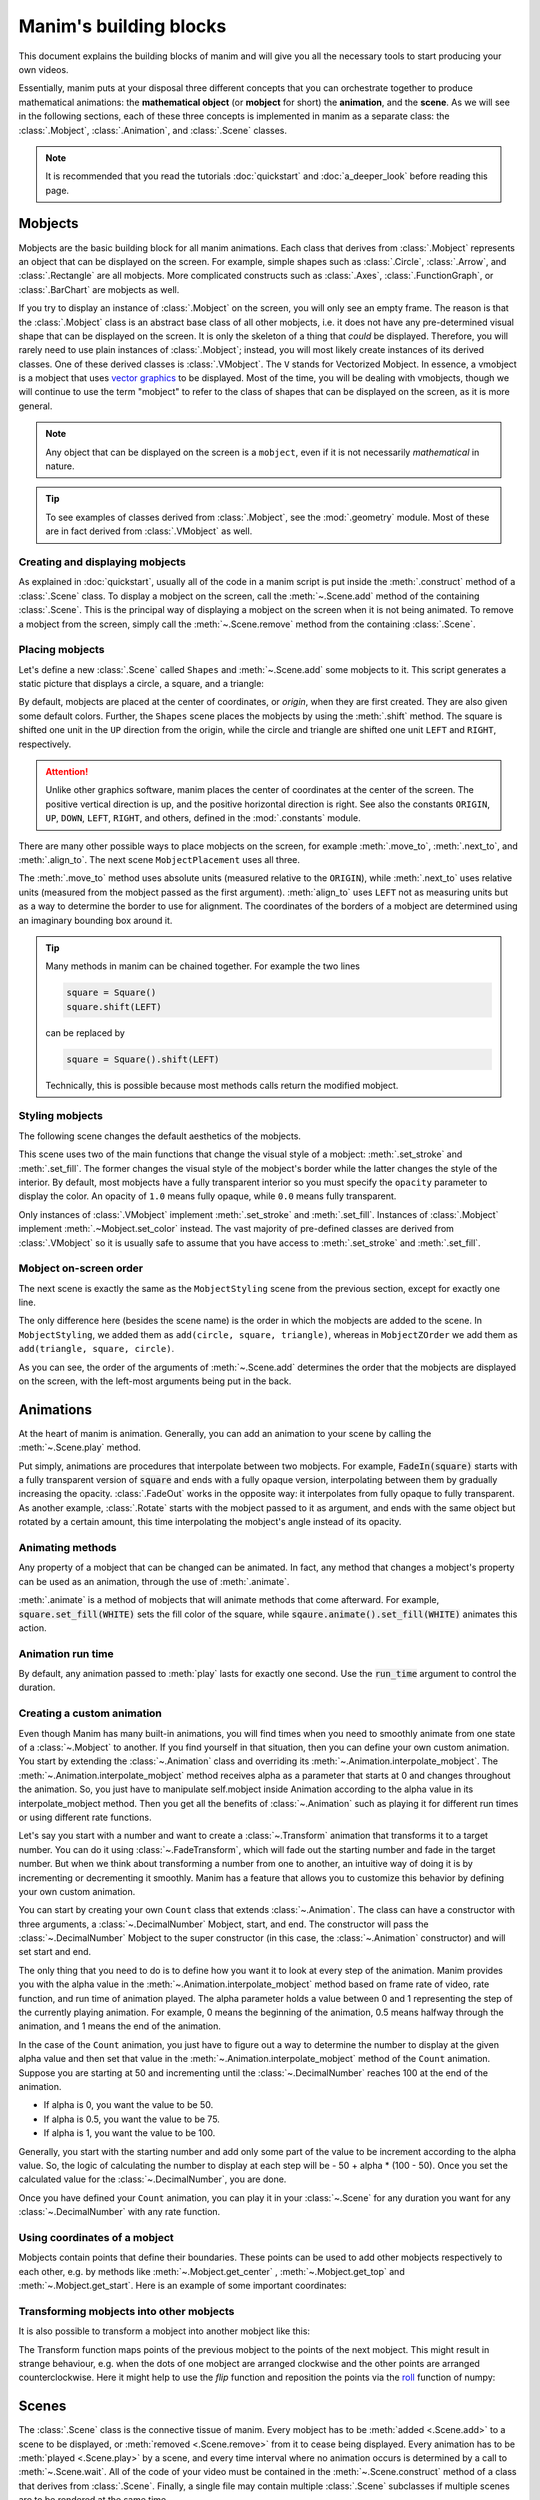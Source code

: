 #######################
Manim's building blocks
#######################

This document explains the building blocks of manim and will give you all the
necessary tools to start producing your own videos.

Essentially, manim puts at your disposal three different concepts that you can
orchestrate together to produce mathematical animations: the
**mathematical object** (or **mobject** for short) the **animation**, and the
**scene**.  As we will see in the following sections, each of these three
concepts is implemented in manim as a separate class: the :class:`.Mobject`,
:class:`.Animation`, and :class:`.Scene` classes.

.. note:: It is recommended that you read the tutorials :doc:`quickstart` and
          :doc:`a_deeper_look` before reading this page.


********
Mobjects
********

Mobjects are the basic building block for all manim animations.  Each class
that derives from :class:`.Mobject` represents an object that can be displayed
on the screen.  For example, simple shapes such as :class:`.Circle`,
:class:`.Arrow`, and :class:`.Rectangle` are all mobjects.  More complicated
constructs such as :class:`.Axes`, :class:`.FunctionGraph`, or
:class:`.BarChart` are mobjects as well.

If you try to display an instance of :class:`.Mobject` on the screen, you will only
see an empty frame.  The reason is that the :class:`.Mobject` class is an
abstract base class of all other mobjects, i.e. it does not have any
pre-determined visual shape that can be displayed on the screen.  It is only the
skeleton of a thing that *could* be displayed.  Therefore, you will rarely need
to use plain instances of :class:`.Mobject`; instead, you will most likely
create instances of its derived classes.  One of these derived classes is
:class:`.VMobject`.  The ``V`` stands for Vectorized Mobject.  In essence, a
vmobject is a mobject that uses `vector graphics
<https://en.wikipedia.org/wiki/Vector_graphics>`_ to be displayed.  Most of
the time, you will be dealing with vmobjects, though we will continue to use
the term "mobject" to refer to the class of shapes that can be displayed on the
screen, as it is more general.

.. note:: Any object that can be displayed on the screen is a ``mobject``, even if
          it is not necessarily *mathematical* in nature.

.. tip:: To see examples of classes derived from :class:`.Mobject`, see the
         :mod:`.geometry` module.  Most of these are in fact derived from
         :class:`.VMobject` as well.


Creating and displaying mobjects
================================

As explained in :doc:`quickstart`, usually all of the code in a manim
script is put inside the :meth:`.construct` method of a :class:`.Scene` class.
To display a mobject on the screen, call the :meth:`~.Scene.add` method of the
containing :class:`.Scene`.  This is the principal way of displaying a mobject
on the screen when it is not being animated.  To remove a mobject from the
screen, simply call the :meth:`~.Scene.remove` method from the containing
:class:`.Scene`.

.. manim:: CreatingMobjects

   class CreatingMobjects(Scene):
       def construct(self):
           circle = Circle()
           self.add(circle)
           self.wait(1)
           self.remove(circle)
           self.wait(1)


Placing mobjects
================

Let's define a new :class:`.Scene` called ``Shapes`` and :meth:`~.Scene.add`
some mobjects to it.  This script generates a static picture that displays a
circle, a square, and a triangle:

.. manim:: Shapes

   class Shapes(Scene):
       def construct(self):
           circle = Circle()
           square = Square()
           triangle = Triangle()

           circle.shift(LEFT)
           square.shift(UP)
           triangle.shift(RIGHT)

           self.add(circle, square, triangle)
           self.wait(1)

By default, mobjects are placed at the center of coordinates, or *origin*, when
they are first created.  They are also given some default colors.  Further, the
``Shapes`` scene places the mobjects by using the :meth:`.shift` method.  The
square is shifted one unit in the ``UP`` direction from the origin, while the
circle and triangle are shifted one unit ``LEFT`` and ``RIGHT``, respectively.

.. attention:: Unlike other graphics software, manim places the center of
               coordinates at the center of the screen.  The positive vertical
               direction is up, and the positive horizontal direction is right.
               See also the constants ``ORIGIN``, ``UP``, ``DOWN``, ``LEFT``,
               ``RIGHT``, and others, defined in the :mod:`.constants` module.

There are many other possible ways to place mobjects on the screen, for example
:meth:`.move_to`, :meth:`.next_to`, and :meth:`.align_to`.  The next scene
``MobjectPlacement`` uses all three.

.. manim:: MobjectPlacement

   class MobjectPlacement(Scene):
       def construct(self):
           circle = Circle()
           square = Square()
           triangle = Triangle()

           # place the circle two units left from the origin
           circle.move_to(LEFT * 2)
           # place the square to the left of the circle
           square.next_to(circle, LEFT)
           # align the left border of the triangle to the left border of the circle
           triangle.align_to(circle, LEFT)

           self.add(circle, square, triangle)
           self.wait(1)

The :meth:`.move_to` method uses absolute units (measured relative to the
``ORIGIN``), while :meth:`.next_to` uses relative units (measured from the
mobject passed as the first argument).  :meth:`align_to` uses ``LEFT`` not as
measuring units but as a way to determine the border to use for alignment.  The
coordinates of the borders of a mobject are determined using an imaginary
bounding box around it.

.. tip:: Many methods in manim can be chained together.  For example the two
         lines

         .. code-block:: python

            square = Square()
            square.shift(LEFT)

         can be replaced by

         .. code-block:: python

            square = Square().shift(LEFT)

         Technically, this is possible because most methods calls return the modified mobject.


Styling mobjects
================

The following scene changes the default aesthetics of the mobjects.

.. manim:: MobjectStyling

   class MobjectStyling(Scene):
       def construct(self):
           circle = Circle().shift(LEFT)
           square = Square().shift(UP)
           triangle = Triangle().shift(RIGHT)

           circle.set_stroke(color=GREEN, width=20)
           square.set_fill(YELLOW, opacity=1.0)
           triangle.set_fill(PINK, opacity=0.5)

           self.add(circle, square, triangle)
           self.wait(1)

This scene uses two of the main functions that change the visual style of a
mobject: :meth:`.set_stroke` and :meth:`.set_fill`.  The former changes the
visual style of the mobject's border while the latter changes the style of the
interior.  By default, most mobjects have a fully transparent interior so you
must specify the ``opacity`` parameter to display the color.  An
opacity of ``1.0`` means fully opaque, while ``0.0`` means fully transparent.

Only instances of :class:`.VMobject` implement :meth:`.set_stroke` and
:meth:`.set_fill`.  Instances of :class:`.Mobject` implement
:meth:`.~Mobject.set_color` instead.  The vast majority of pre-defined classes
are derived from :class:`.VMobject` so it is usually safe to assume that you
have access to :meth:`.set_stroke` and :meth:`.set_fill`.


Mobject on-screen order
=======================

The next scene is exactly the same as the ``MobjectStyling`` scene from the
previous section, except for exactly one line.

.. manim:: MobjectZOrder

   class MobjectZOrder(Scene):
       def construct(self):
           circle = Circle().shift(LEFT)
           square = Square().shift(UP)
           triangle = Triangle().shift(RIGHT)

           circle.set_stroke(color=GREEN, width=20)
           square.set_fill(YELLOW, opacity=1.0)
           triangle.set_fill(PINK, opacity=0.5)

           self.add(triangle, square, circle)
           self.wait(1)

The only difference here (besides the scene name) is the order in which the
mobjects are added to the scene.  In ``MobjectStyling``, we added them as
``add(circle, square, triangle)``, whereas in ``MobjectZOrder`` we add them as
``add(triangle, square, circle)``.

As you can see, the order of the arguments of :meth:`~.Scene.add` determines
the order that the mobjects are displayed on the screen, with the left-most
arguments being put in the back.


**********
Animations
**********

At the heart of manim is animation.  Generally, you can add an animation to
your scene by calling the :meth:`~.Scene.play` method.

.. manim:: SomeAnimations

   class SomeAnimations(Scene):
       def construct(self):
           square = Square()
           self.add(square)

           # some animations display mobjects, ...
           self.play(FadeIn(square))

           # ... some move or rotate mobjects around...
           self.play(Rotate(square, PI/4))

           # some animations remove mobjects from the screen
           self.play(FadeOut(square))

           self.wait(1)

Put simply, animations are procedures that interpolate between two mobjects.
For example, :code:`FadeIn(square)` starts with a fully transparent version of
:code:`square` and ends with a fully opaque version, interpolating between them
by gradually increasing the opacity.  :class:`.FadeOut` works in the opposite
way: it interpolates from fully opaque to fully transparent.  As another
example, :class:`.Rotate` starts with the mobject passed to it as argument, and
ends with the same object but rotated by a certain amount, this time
interpolating the mobject's angle instead of its opacity.


Animating methods
=================

Any property of a mobject that can be changed can be animated.  In fact, any
method that changes a mobject's property can be used as an animation, through
the use of :meth:`.animate`.

.. manim:: AnimateExample
    :ref_classes: Animation

    class AnimateExample(Scene):
        def construct(self):
            square = Square().set_fill(RED, opacity=1.0)
            self.add(square)

            # animate the change of color
            self.play(square.animate().set_fill(WHITE))
            self.wait(1)

            # animate the change of position and the rotation at the same time
            self.play(square.animate().shift(UP).rotate(PI / 2))
            self.wait(1)

:meth:`.animate` is a method of mobjects that will animate methods that come 
afterward. For example, :code:`square.set_fill(WHITE)` sets the fill color of
the square, while :code:`sqaure.animate().set_fill(WHITE)` animates this action.

Animation run time
==================

By default, any animation passed to :meth:`play` lasts for exactly one second.
Use the :code:`run_time` argument to control the duration.

.. manim:: RunTime

   class RunTime(Scene):
       def construct(self):
           square = Square()
           self.add(square)
	   self.play(square.animate().shift(UP), run_time=3)
	   self.wait(1)

Creating a custom animation
===========================

Even though Manim has many built-in animations, you will find times when you need to smoothly animate from one state of a :class:`~.Mobject` to another.
If you find yourself in that situation, then you can define your own custom animation.
You start by extending the :class:`~.Animation` class and overriding its :meth:`~.Animation.interpolate_mobject`.
The :meth:`~.Animation.interpolate_mobject` method receives alpha as a parameter that starts at 0 and changes throughout the animation.
So, you just have to manipulate self.mobject inside Animation according to the alpha value in its interpolate_mobject method.
Then you get all the benefits of :class:`~.Animation` such as playing it for different run times or using different rate functions.

Let's say you start with a number and want to create a :class:`~.Transform` animation that transforms it to a target number.
You can do it using :class:`~.FadeTransform`, which will fade out the starting number and fade in the target number.
But when we think about transforming a number from one to another, an intuitive way of doing it is by incrementing or decrementing it smoothly.
Manim has a feature that allows you to customize this behavior by defining your own custom animation.

You can start by creating your own ``Count`` class that extends :class:`~.Animation`.
The class can have a constructor with three arguments, a :class:`~.DecimalNumber` Mobject, start, and end.
The constructor will pass the :class:`~.DecimalNumber` Mobject to the super constructor (in this case, the :class:`~.Animation` constructor) and will set start and end.

The only thing that you need to do is to define how you want it to look at every step of the animation.
Manim provides you with the alpha value in the :meth:`~.Animation.interpolate_mobject` method based on frame rate of video, rate function, and run time of animation played.
The alpha parameter holds a value between 0 and 1 representing the step of the currently playing animation.
For example, 0 means the beginning of the animation, 0.5 means halfway through the animation, and 1 means the end of the animation.

In the case of the ``Count`` animation, you just have to figure out a way to determine the number to display at the given alpha value and then set that value in the :meth:`~.Animation.interpolate_mobject` method of the ``Count`` animation.
Suppose you are starting at 50 and incrementing until the :class:`~.DecimalNumber` reaches 100 at the end of the animation.

* If alpha is 0, you want the value to be 50.
* If alpha is 0.5, you want the value to be 75.
* If alpha is 1, you want the value to be 100.

Generally, you start with the starting number and add only some part of the value to be increment according to the alpha value.
So, the logic of calculating the number to display at each step will be - 50 + alpha * (100 - 50).
Once you set the calculated value for the :class:`~.DecimalNumber`, you are done.

Once you have defined your ``Count`` animation, you can play it in your :class:`~.Scene` for any duration you want for any :class:`~.DecimalNumber` with any rate function.

.. manim:: CountingScene
    :ref_classes: Animation DecimalNumber
    :ref_methods: Animation.interpolate_mobject Scene.play

    class Count(Animation):
        def __init__(self, number: DecimalNumber, start: float, end: float, **kwargs) -> None:
            # Pass number as the mobject of the animation
            super().__init__(number,  **kwargs)
            # Set start and end
            self.start = start
            self.end = end

        def interpolate_mobject(self, alpha: float) -> None:
            # Set value of DecimalNumber according to alpha
            value = self.start + (alpha * (self.end - self.start))
            self.mobject.set_value(value)


    class CountingScene(Scene):
        def construct(self):
            # Create Decimal Number and add it to scene
            number = DecimalNumber().set_color(WHITE).scale(5)
            # Add an updater to keep the DecimalNumber centered as its value changes
            number.add_updater(lambda number: number.move_to(ORIGIN))

            self.add(number)

            self.wait()

            # Play the Count Animation to count from 0 to 100 in 4 seconds
            self.play(Count(number, 0, 100), run_time=4, rate_func=linear)

            self.wait()

Using coordinates of a mobject
==============================

Mobjects contain points that define their boundaries.
These points can be used to add other mobjects respectively to each other, 
e.g. by methods like :meth:`~.Mobject.get_center` , :meth:`~.Mobject.get_top`
and :meth:`~.Mobject.get_start`. Here is an example of some important coordinates:

.. manim:: MobjectExample
    :save_last_frame:

    class MobjectExample(Scene):
        def construct(self):
            p1= [-1,-1,0]
            p2= [1,-1,0]
            p3= [1,1,0]
            p4= [-1,1,0]
            a = Line(p1,p2).append_points(Line(p2,p3).get_points()).append_points(Line(p3,p4).get_points())
            point_start= a.get_start()
            point_end  = a.get_end()
            point_center = a.get_center()
            self.add(Text(f"a.get_start() = {np.round(point_start,2).tolist()}").scale(0.5).to_edge(UR).set_color(YELLOW))
            self.add(Text(f"a.get_end() = {np.round(point_end,2).tolist()}").scale(0.5).next_to(self.mobjects[-1],DOWN).set_color(RED))
            self.add(Text(f"a.get_center() = {np.round(point_center,2).tolist()}").scale(0.5).next_to(self.mobjects[-1],DOWN).set_color(BLUE))

            self.add(Dot(a.get_start()).set_color(YELLOW).scale(2))
            self.add(Dot(a.get_end()).set_color(RED).scale(2))
            self.add(Dot(a.get_top()).set_color(GREEN_A).scale(2))
            self.add(Dot(a.get_bottom()).set_color(GREEN_D).scale(2))
            self.add(Dot(a.get_center()).set_color(BLUE).scale(2))
            self.add(Dot(a.point_from_proportion(0.5)).set_color(ORANGE).scale(2))
            self.add(*[Dot(x) for x in a.get_points()])
            self.add(a)

Transforming mobjects into other mobjects
=========================================
It is also possible to transform a mobject into another mobject like this:

.. manim:: ExampleTransform

    class ExampleTransform(Scene):
        def construct(self):
            self.camera.background_color = WHITE
            m1 = Square().set_color(RED)
            m2 = Rectangle().set_color(RED).rotate(0.2)
            self.play(Transform(m1,m2))

The Transform function maps points of the previous mobject to the points of the 
next mobject.
This might result in strange behaviour, e.g. when the dots of one mobject are 
arranged clockwise and the other points are arranged counterclockwise.
Here it might help to use the `flip` function and reposition the points via the  
`roll <https://numpy.org/doc/stable/reference/generated/numpy.roll.html>`_ 
function of numpy:

.. manim:: ExampleRotation

    class ExampleRotation(Scene):
        def construct(self):
            self.camera.background_color = WHITE
            m1a = Square().set_color(RED).shift(LEFT)
            m1b = Circle().set_color(RED).shift(LEFT)
            m2a= Square().set_color(BLUE).shift(RIGHT)
            m2b= Circle().set_color(BLUE).shift(RIGHT)
            
            points = m2a.points
            points = np.roll(points, int(len(points)/4), axis=0)
            m2a.points = points
            
            self.play(Transform(m1a,m1b),Transform(m2a,m2b), run_time=1)

******
Scenes
******

The :class:`.Scene` class is the connective tissue of manim.  Every mobject has
to be :meth:`added <.Scene.add>` to a scene to be displayed, or :meth:`removed
<.Scene.remove>` from it to cease being displayed.  Every animation has to be
:meth:`played <.Scene.play>` by a scene, and every time interval where no
animation occurs is determined by a call to :meth:`~.Scene.wait`.  All of the
code of your video must be contained in the :meth:`~.Scene.construct` method of
a class that derives from :class:`.Scene`.  Finally, a single file may contain
multiple :class:`.Scene` subclasses if multiple scenes are to be
rendered at the same time.
